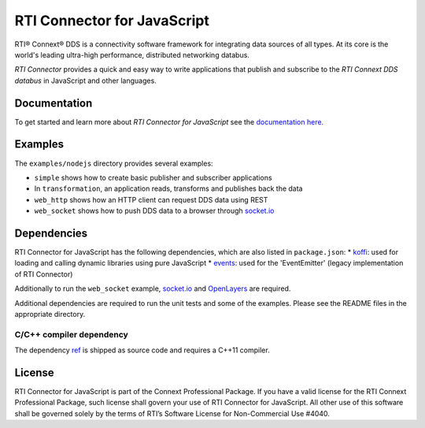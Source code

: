 RTI Connector for JavaScript
============================

RTI® Connext® DDS is a connectivity software framework for integrating
data sources of all types. At its core is the world's leading ultra-high
performance, distributed networking databus.

*RTI Connector* provides a quick and easy way to write applications that
publish and subscribe to the *RTI Connext DDS databus* in JavaScript and
other languages.

Documentation
-------------

To get started and learn more about *RTI Connector for JavaScript* see
the `documentation
here. <https://community.rti.com/static/documentation/connector/current/api/javascript/index.html>`__

Examples
--------

The ``examples/nodejs`` directory provides several examples:

-  ``simple`` shows how to create basic publisher and subscriber
   applications
-  In ``transformation``, an application reads, transforms and publishes
   back the data
-  ``web_http`` shows how an HTTP client can request DDS data using REST
-  ``web_socket`` shows how to push DDS data to a browser through
   `socket.io <https://github.com/Automattic/socket.io>`__

Dependencies
------------

RTI Connector for JavaScript has the following dependencies, which are
also listed in ``package.json``: \*
`koffi <https://koffi.dev/>`__: used for loading
and calling dynamic libraries using pure JavaScript \*
`events <https://www.npmjs.com/package/events>`__: used for the
'EventEmitter' (legacy implementation of RTI Connector)

Additionally to run the ``web_socket`` example,
`socket.io <https://github.com/Automattic/socket.io>`__ and
`OpenLayers <https://openlayers.org>`__ are required.

Additional dependencies are required to run the unit tests and some of
the examples. Please see the README files in the appropriate directory.

C/C++ compiler dependency
~~~~~~~~~~~~~~~~~~~~~~~~~

The dependency `ref <https://www.npmjs.com/package/ref>`__ is shipped as
source code and requires a C++11 compiler.

License
-------

RTI Connector for JavaScript is part of
the Connext Professional Package. If you have a valid license for
the RTI Connext Professional Package, such license shall govern your
use of RTI Connector for JavaScript. All
other use of this software shall be governed solely by the terms of
RTI’s Software License for Non-Commercial Use #4040.
